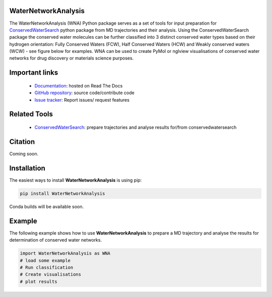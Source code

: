 WaterNetworkAnalysis
==============================
.. image:: https://readthedocs.org/projects/waternetworkanalysis/badge/?version=latest
    :target: https://waternetworkanalysis.readthedocs.io/en/latest/?badge=latest
.. image:: https://badge.fury.io/py/WaterNetworkAnalysis.svg
    :target: https://badge.fury.io/py/WaterNetworkAnalysis

The WaterNetworkAnalysis (WNA) Python package serves as a set of tools for input preparation for `ConservedWaterSearch <https://github.com/JecaTosovic/ConservedWaterSearch>`_ python package from MD trajectories and their analysis.
Using the ConservedWaterSearch package the conserved water molecules can be further classified into 3 distinct conserved water types based on their hydrogen orientation: Fully Conserved Waters (FCW), Half Conserved Waters (HCW) and Weakly conserved waters (WCW) - see figure below for examples.
WNA can be used to create PyMol or nglview visualisations of conserved water networks for drug discovery or materials science purposes.

.. image:: figs/WaterTypes.png
  :width: 600

Important links
=================
	- `Documentation <https://waternetworkanalysis.readthedocs.io/en/latest/>`_: hosted on Read The Docs
	- `GitHub repository <https://github.com/JecaTosovic/WaterNetworkAnalysis>`_: source code/contribute code
	- `Issue tracker <https://github.com/JecaTosovic/WaterNetworkAnalysis/issues>`_: Report issues/ request features

Related Tools
=================
	- `ConservedWaterSearch <https://github.com/JecaTosovic/ConservedWaterSearch>`_: prepare trajectories  and analyse results for/from conservedwatersearch

Citation
===============
Coming soon.

Installation
===============
The easiest ways to install **WaterNetworkAnalysis** is using pip:

.. code:: bash

   pip install WaterNetworkAnalysis

Conda builds will be available soon.


Example
===============
The following example shows how to use **WaterNetworkAnalysis** to prepare a MD trajectory and analyse the results for determination of conserved water networks.

.. code:: python

   import WaterNetworkAnalysis as WNA
   # load some example
   # Run classification
   # Create visualisations
   # plot results


